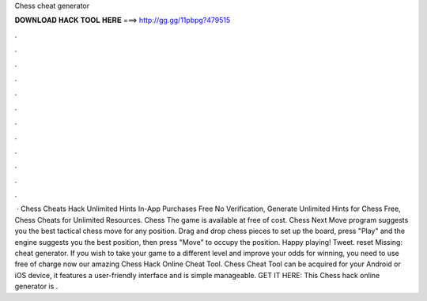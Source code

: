 Chess cheat generator

𝐃𝐎𝐖𝐍𝐋𝐎𝐀𝐃 𝐇𝐀𝐂𝐊 𝐓𝐎𝐎𝐋 𝐇𝐄𝐑𝐄 ===> http://gg.gg/11pbpg?479515

.

.

.

.

.

.

.

.

.

.

.

.

 · Chess Cheats Hack Unlimited Hints In-App Purchases Free No Verification, Generate Unlimited Hints for Chess Free, Chess Cheats for Unlimited Resources. Chess The game is available at free of cost. Chess Next Move program suggests you the best tactical chess move for any position. Drag and drop chess pieces to set up the board, press "Play" and the engine suggests you the best position, then press "Move" to occupy the position. Happy playing! Tweet. reset Missing: cheat generator. If you wish to take your game to a different level and improve your odds for winning, you need to use free of charge now our amazing Chess Hack Online Cheat Tool. Chess Cheat Tool can be acquired for your Android or iOS device, it features a user-friendly interface and is simple manageable. GET IT HERE:  This Chess hack online generator is .